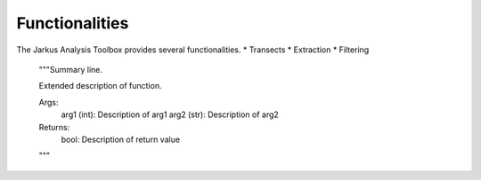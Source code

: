 Functionalities
----------

The Jarkus Analysis Toolbox provides several functionalities. 
* Transects
* Extraction
* Filtering





    """Summary line.

    Extended description of function.

    Args:
        arg1 (int): Description of arg1
        arg2 (str): Description of arg2

    Returns:
        bool: Description of return value

    """
	
	
